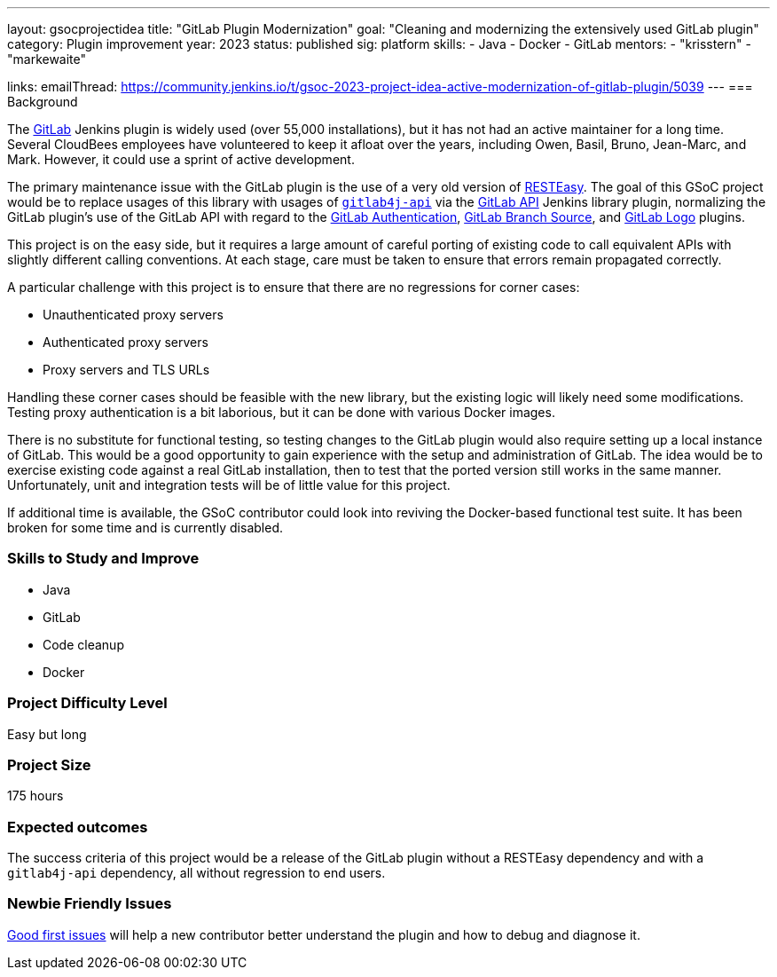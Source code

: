 ---
layout: gsocprojectidea
title: "GitLab Plugin Modernization"
goal: "Cleaning and modernizing the extensively used GitLab plugin"
category: Plugin improvement
year: 2023
status: published
sig: platform
skills:
- Java
- Docker
- GitLab
mentors:
- "krisstern"
- "markewaite"

links:
    emailThread: https://community.jenkins.io/t/gsoc-2023-project-idea-active-modernization-of-gitlab-plugin/5039
//   gitter: "jenkinsci_plugin-installation-manager-cli-tool:gitter.im"
//   draft: https://docs.google.com/document/d/1s-dLUfU1OK-88bCj-GKaNuFfJQlQNLTWtacKkVMVmHc
---
=== Background

The https://plugins.jenkins.io/gitlab-plugin/[GitLab] Jenkins plugin is widely used (over 55,000 installations),
but it has not had an active maintainer for a long time.
Several CloudBees employees have volunteered to keep it afloat over the years, including Owen, Basil, Bruno, Jean-Marc, and Mark.
However, it could use a sprint of active development.

The primary maintenance issue with the GitLab plugin is the use of a very old version of https://resteasy.dev/[RESTEasy].
The goal of this GSoC project would be to replace usages of this library
with usages of https://github.com/gitlab4j/gitlab4j-api[`gitlab4j-api`]
via the https://plugins.jenkins.io/gitlab-api/[GitLab API] Jenkins library plugin,
normalizing the GitLab plugin's use of the GitLab API with regard to
the https://plugins.jenkins.io/gitlab-oauth/[GitLab Authentication],
https://plugins.jenkins.io/gitlab-branch-source/[GitLab Branch Source],
and https://plugins.jenkins.io/gitlab-logo/[GitLab Logo] plugins.

This project is on the easy side, but it requires a large amount of careful porting of existing code
to call equivalent APIs with slightly different calling conventions.
At each stage, care must be taken to ensure that errors remain propagated correctly.

A particular challenge with this project is to ensure that there are no regressions for corner cases:

* Unauthenticated proxy servers
* Authenticated proxy servers
* Proxy servers and TLS URLs

Handling these corner cases should be feasible with the new library,
but the existing logic will likely need some modifications.
Testing proxy authentication is a bit laborious, but it can be done with various Docker images.

There is no substitute for functional testing, so testing changes to the GitLab plugin
would also require setting up a local instance of GitLab.
This would be a good opportunity to gain experience with the setup and administration of GitLab.
The idea would be to exercise existing code against a real GitLab installation,
then to test that the ported version still works in the same manner.
Unfortunately, unit and integration tests will be of little value for this project.

If additional time is available, the GSoC contributor could look into reviving the Docker-based functional test suite.
It has been broken for some time and is currently disabled.

// === Quick Start
// TBD
//
=== Skills to Study and Improve

- Java
- GitLab
- Code cleanup
- Docker

=== Project Difficulty Level

Easy but long

=== Project Size

175 hours

=== Expected outcomes

The success criteria of this project would be a release of the GitLab plugin
without a RESTEasy dependency and with a `gitlab4j-api` dependency,
all without regression to end users.

=== Newbie Friendly Issues

link:https://github.com/jenkinsci/gitlab-plugin/issues?q=is%3Aissue+is%3Aopen+label%3Agood-first-issue[Good first issues]
will help a new contributor better understand the plugin and how to debug and diagnose it.
